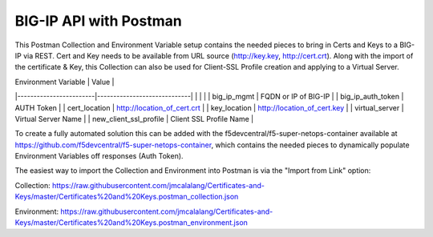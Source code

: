 BIG-IP API with Postman
=======================

This Postman Collection and Environment Variable setup contains the needed pieces to bring in Certs and Keys to a BIG-IP via REST. Cert and Key needs to be available from URL source (http://key.key, http://cert.crt). Along with the import of the certificate & Key, this Collection can also be used for Client-SSL Profile creation and applying to a Virtual Server.

| Environment Variable   | Value                       |
|------------------------|-----------------------------|
|                        |                             |
| big_ip_mgmt            | FQDN or IP of BIG-IP        |
| big_ip_auth_token      | AUTH Token                  |
| cert_location          | http://location_of_cert.crt |
| key_location           | http://location_of_cert.key |
| virtual_server         | Virtual Server Name         |
| new_client_ssl_profile | Client SSL Profile Name     |


To create a fully automated solution this can  be added with the f5devcentral/f5-super-netops-container available at https://github.com/f5devcentral/f5-super-netops-container, which contains the needed pieces to dynamically populate Environment Variables off responses (Auth Token).

The easiest way to import the Collection and Environment into Postman is via the "Import from Link" option:

|image1|

Collection:
https://raw.githubusercontent.com/jmcalalang/Certificates-and-Keys/master/Certificates%20and%20Keys.postman_collection.json

Environment:
https://raw.githubusercontent.com/jmcalalang/Certificates-and-Keys/master/Certificates%20and%20Keys.postman_environment.json




.. |image1| image:: images/image1.png
